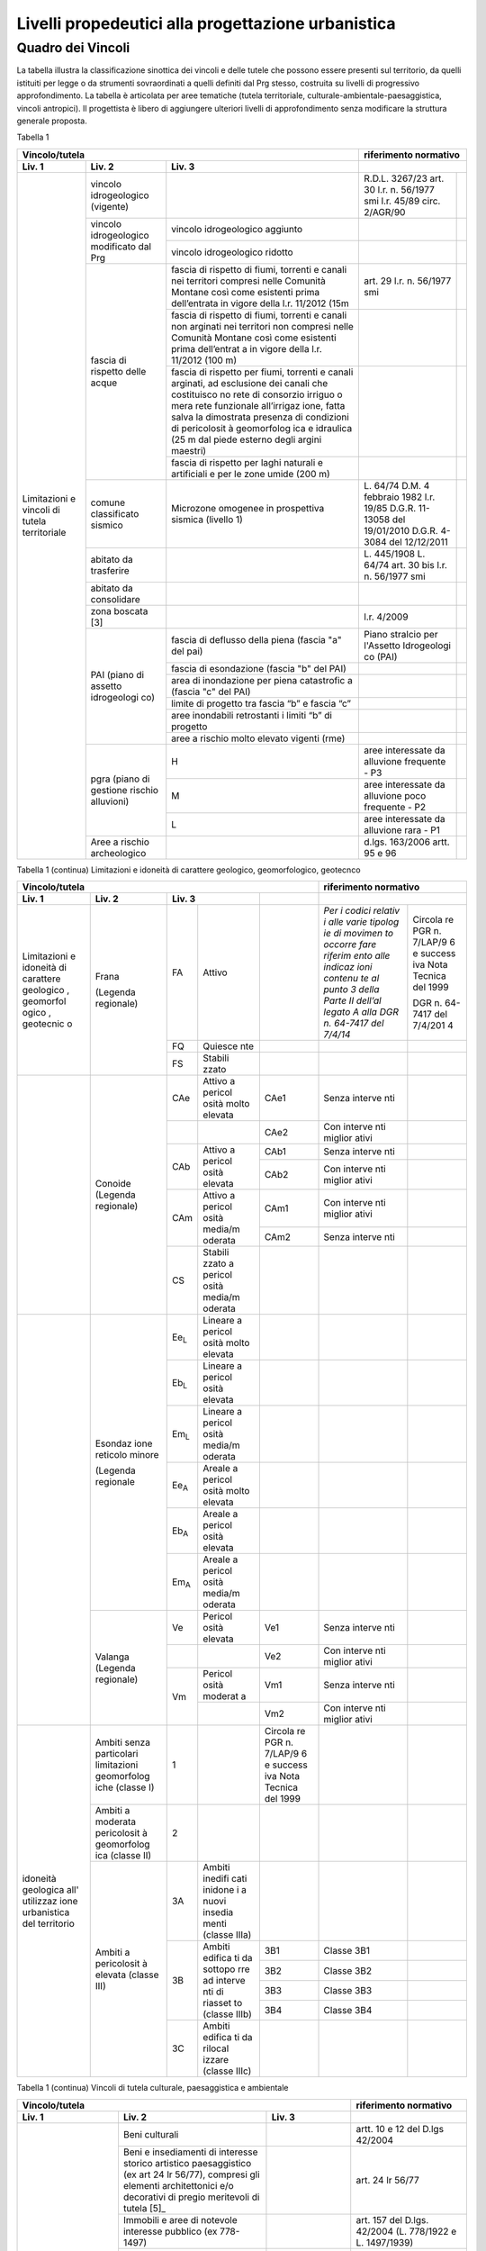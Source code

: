 Livelli propedeutici alla progettazione urbanistica
~~~~~~~~~~~~~~~~~~~~~~~~~~~~~~~~~~~~~~~~~~~~~~~~~~~

Quadro dei Vincoli
^^^^^^^^^^^^^^^^^^

La tabella illustra la classificazione sinottica dei vincoli e delle
tutele che possono essere presenti sul territorio, da quelli istituiti
per legge o da strumenti sovraordinati a quelli definiti dal Prg stesso,
costruita su livelli di progressivo approfondimento. La tabella è
articolata per aree tematiche (tutela territoriale,
culturale-ambientale-paesaggistica, vincoli antropici). Il progettista è
libero di aggiungere ulteriori livelli di approfondimento senza
modificare la struttura generale proposta.

Tabella 1

+-----------------------------------------+---------------------------+
|**Vincolo/tutela**                       |**riferimento              |
|                                         |normativo**                |
+=============+=============+=============+=============+=============+
| **Liv. 1**  | **Liv. 2**  | **Liv. 3**  |                           |
+-------------+-------------+-------------+-------------+-------------+
|Limitazioni  |vincolo      |             | R.D.L.      |             |
|e vincoli di |idrogeologico|             | 3267/23     |             |
|tutela       |(vigente)    |             | art. 30     |             |
|territoriale |             |             | l.r. n.     |             |
|             |             |             | 56/1977 smi |             |
|             |             |             | l.r. 45/89  |             |
|             |             |             | circ.       |             |
|             |             |             | 2/AGR/90    |             |
+             +-------------+-------------+-------------+-------------+
|             |vincolo      |vincolo      |             |             |
|             |idrogeologico|idrogeologico|             |             |
|             |modificato   |aggiunto     |             |             |
|             |dal Prg      |             |             |             |
+             +             +-------------+-------------+-------------+
|             |             |vincolo      |             |             |
|             |             |idrogeologico|             |             |
|             |             |ridotto      |             |             |
+             +-------------+-------------+-------------+-------------+
|             | fascia di   |fascia di    | art. 29     |             |
|             | rispetto    |rispetto di  | l.r. n.     |             |
|             | delle acque |fiumi,       | 56/1977 smi |             |
|             |             |torrenti e   |             |             |
|             |             |canali nei   |             |             |
|             |             |territori    |             |             |
|             |             |compresi     |             |             |
|             |             |nelle        |             |             |
|             |             |Comunità     |             |             |
|             |             |Montane      |             |             |
|             |             |così come    |             |             |
|             |             |esistenti    |             |             |
|             |             |prima        |             |             |
|             |             |dell’entrata |             |             |
|             |             |in vigore    |             |             |
|             |             |della l.r.   |             |             |
|             |             |11/2012 (15m |             |             |
+             +             +-------------+-------------+-------------+
|             |             | fascia di   |             |             |
|             |             | rispetto di |             |             |
|             |             | fiumi,      |             |             |
|             |             | torrenti e  |             |             |
|             |             | canali non  |             |             |
|             |             | arginati    |             |             |
|             |             | nei         |             |             |
|             |             | territori   |             |             |
|             |             | non         |             |             |
|             |             | compresi    |             |             |
|             |             | nelle       |             |             |
|             |             | Comunità    |             |             |
|             |             | Montane     |             |             |
|             |             | così come   |             |             |
|             |             | esistenti   |             |             |
|             |             | prima       |             |             |
|             |             | dell’entrat |             |             |
|             |             | a           |             |             |
|             |             | in vigore   |             |             |
|             |             | della l.r.  |             |             |
|             |             | 11/2012     |             |             |
|             |             | (100 m)     |             |             |
+             +             +-------------+-------------+-------------+
|             |             | fascia di   |             |             |
|             |             | rispetto    |             |             |
|             |             | per fiumi,  |             |             |
|             |             | torrenti e  |             |             |
|             |             | canali      |             |             |
|             |             | arginati,   |             |             |
|             |             | ad          |             |             |
|             |             | esclusione  |             |             |
|             |             | dei canali  |             |             |
|             |             | che         |             |             |
|             |             | costituisco |             |             |
|             |             | no          |             |             |
|             |             | rete di     |             |             |
|             |             | consorzio   |             |             |
|             |             | irriguo o   |             |             |
|             |             | mera rete   |             |             |
|             |             | funzionale  |             |             |
|             |             | all’irrigaz |             |             |
|             |             | ione,       |             |             |
|             |             | fatta salva |             |             |
|             |             | la          |             |             |
|             |             | dimostrata  |             |             |
|             |             | presenza di |             |             |
|             |             | condizioni  |             |             |
|             |             | di          |             |             |
|             |             | pericolosit |             |             |
|             |             | à           |             |             |
|             |             | geomorfolog |             |             |
|             |             | ica         |             |             |
|             |             | e idraulica |             |             |
|             |             | (25 m dal   |             |             |
|             |             | piede       |             |             |
|             |             | esterno     |             |             |
|             |             | degli       |             |             |
|             |             | argini      |             |             |
|             |             | maestri)    |             |             |
+             +             +-------------+-------------+-------------+
|             |             | fascia di   |             |             |
|             |             | rispetto    |             |             |
|             |             | per laghi   |             |             |
|             |             | naturali e  |             |             |
|             |             | artificiali |             |             |
|             |             | e per le    |             |             |
|             |             | zone umide  |             |             |
|             |             | (200 m)     |             |             |
+             +-------------+-------------+-------------+-------------+
|             | comune      | Microzone   | L. 64/74    |             |
|             | classificato| omogenee in | D.M. 4      |             |
|             | sismico     | prospettiva | febbraio    |             |
|             |             | sismica     | 1982        |             |
|             |             | (livello 1) | l.r. 19/85  |             |
|             |             |             | D.G.R.      |             |
|             |             |             | 11-13058    |             |
|             |             |             | del         |             |
|             |             |             | 19/01/2010  |             |
|             |             |             | D.G.R.      |             |
|             |             |             | 4-3084 del  |             |
|             |             |             | 12/12/2011  |             |
+             +-------------+-------------+-------------+-------------+
|             | abitato da  |             | L. 445/1908 |             |
|             | trasferire  |             | L. 64/74    |             |
|             |             |             | art. 30 bis |             |
|             |             |             | l.r. n.     |             |
|             |             |             | 56/1977 smi |             |
+             +-------------+-------------+-------------+-------------+
|             | abitato da  |             |             |             |
|             | consolidare |             |             |             |
+             +-------------+-------------+-------------+-------------+
|             | zona        |             | l.r. 4/2009 |             |
|             | boscata [3] |             |             |             |
+             +-------------+-------------+-------------+-------------+
|             | PAI (piano  | fascia di   | Piano       |             |
|             | di assetto  | deflusso    | stralcio    |             |
|             | idrogeologi | della piena | per         |             |
|             | co)         | (fascia "a" | l'Assetto   |             |
|             |             | del pai)    | Idrogeologi |             |
|             |             |             | co          |             |
|             |             |             | (PAI)       |             |
+             +             +-------------+-------------+-------------+
|             |             | fascia di   |             |             |
|             |             | esondazione |             |             |
|             |             | (fascia "b" |             |             |
|             |             | del PAI)    |             |             |
+             +             +-------------+-------------+-------------+
|             |             | area di     |             |             |
|             |             | inondazione |             |             |
|             |             | per piena   |             |             |
|             |             | catastrofic |             |             |
|             |             | a           |             |             |
|             |             | (fascia "c" |             |             |
|             |             | del PAI)    |             |             |
+             +             +-------------+-------------+-------------+
|             |             | limite di   |             |             |
|             |             | progetto    |             |             |
|             |             | tra fascia  |             |             |
|             |             | “b” e       |             |             |
|             |             | fascia “c”  |             |             |
+             +             +-------------+-------------+-------------+
|             |             | aree        |             |             |
|             |             | inondabili  |             |             |
|             |             | retrostanti |             |             |
|             |             | i limiti    |             |             |
|             |             | “b” di      |             |             |
|             |             | progetto    |             |             |
+             +             +-------------+-------------+-------------+
|             |             | aree a      |             |             |
|             |             | rischio     |             |             |
|             |             | molto       |             |             |
|             |             | elevato     |             |             |
|             |             | vigenti     |             |             |
|             |             | (rme)       |             |             |
|             +-------------+-------------+-------------+-------------+
|             | pgra (piano | H           | aree        |             |
|             | di gestione |             | interessate |             |
|             | rischio     |             | da          |             |
|             | alluvioni)  |             | alluvione   |             |
|             |             |             | frequente - |             |
|             |             |             | P3          |             |
+             +             +-------------+-------------+-------------+
|             |             | M           | aree        |             |
|             |             |             | interessate |             |
|             |             |             | da          |             |
|             |             |             | alluvione   |             |
|             |             |             | poco        |             |
|             |             |             | frequente - |             |
|             |             |             | P2          |             |
+             +             +-------------+-------------+-------------+
|             |             | L           | aree        |             |
|             |             |             | interessate |             |
|             |             |             | da          |             |
|             |             |             | alluvione   |             |
|             |             |             | rara - P1   |             |
+             +-------------+-------------+-------------+-------------+
|             | Aree a      |             | d.lgs.      |             |
|             | rischio     |             | 163/2006    |             |
|             | archeologico|             | artt. 95 e  |             |
|             |             |             | 96          |             |
+-------------+-------------+-------------+-------------+-------------+

Tabella 1 (continua) Limitazioni e idoneità di carattere geologico, geomorfologico,
geotecnco

+-------------------------------------------------------+-------------------+
|**Vincolo/tutela**                                     |**riferimento      |
|                                                       |normativo**        |
+===========+===========+===========+=========+=========+=========+=========+
| **Liv. 1**| **Liv. 2**| **Liv. 3**          |         |                   |
+-----------+-----------+-----------+---------+---------+---------+---------+
|Limitazioni|Frana      | FA        | Attivo  |         | *Per i  | Circola |
|e          |           |           |         |         | codici  | re      |
|idoneità   |(Legenda   |           |         |         | relativ | PGR n.  |
|di         |regionale) |           |         |         | i       | 7/LAP/9 |
|carattere  |           |           |         |         | alle    | 6       |
|geologico  |           |           |         |         | varie   | e       |
|, geomorfol|           |           |         |         | tipolog | success |
|ogico      |           |           |         |         | ie      | iva     |
|, geotecnic|           |           |         |         | di      | Nota    |
|o          |           |           |         |         | movimen | Tecnica |
|           |           |           |         |         | to      | del     |
|           |           |           |         |         | occorre | 1999    |
|           |           |           |         |         | fare    |         |
|           |           |           |         |         | riferim | DGR n.  |
|           |           |           |         |         | ento    | 64-7417 |
|           |           |           |         |         | alle    | del     |
|           |           |           |         |         | indicaz | 7/4/201 |
|           |           |           |         |         | ioni    | 4       |
|           |           |           |         |         | contenu |         |
|           |           |           |         |         | te      |         |
|           |           |           |         |         | al      |         |
|           |           |           |         |         | punto 3 |         |
|           |           |           |         |         | della   |         |
|           |           |           |         |         | Parte   |         |
|           |           |           |         |         | II      |         |
|           |           |           |         |         | dell’al |         |
|           |           |           |         |         | legato  |         |
|           |           |           |         |         | A alla  |         |
|           |           |           |         |         | DGR n.  |         |
|           |           |           |         |         | 64-7417 |         |
|           |           |           |         |         | del     |         |
|           |           |           |         |         | 7/4/14* |         |
+           +           +-----------+---------+---------+---------+---------+
|           |           | FQ        | Quiesce |         |         |         |
|           |           |           | nte     |         |         |         |
+           +           +-----------+---------+---------+---------+---------+
|           |           | FS        | Stabili |         |         |         |
|           |           |           | zzato   |         |         |         |
+-----------+-----------+-----------+---------+---------+---------+---------+
|           | Conoide   | CAe       | Attivo  | CAe1    | Senza   |         |
|           | (Legenda  |           | a       |         | interve |         |
|           | regionale)|           | pericol |         | nti     |         |
|           |           |           | osità   |         |         |         |
|           |           |           | molto   |         |         |         |
|           |           |           | elevata |         |         |         |
+           +           +-----------+---------+---------+---------+---------+
|           |           |           |         | CAe2    | Con     |         |
|           |           |           |         |         | interve |         |
|           |           |           |         |         | nti     |         |
|           |           |           |         |         | miglior |         |
|           |           |           |         |         | ativi   |         |
+           +           +-----------+---------+---------+---------+---------+
|           |           | CAb       | Attivo  | CAb1    | Senza   |         |
|           |           |           | a       |         | interve |         |
|           |           |           | pericol |         | nti     |         |
|           |           |           | osità   |         |         |         |
|           |           |           | elevata |         |         |         |
+           +           +           +         +---------+---------+---------+
|           |           |           |         | CAb2    | Con     |         |
|           |           |           |         |         | interve |         |
|           |           |           |         |         | nti     |         |
|           |           |           |         |         | miglior |         |
|           |           |           |         |         | ativi   |         |
+           +           +-----------+---------+---------+---------+---------+
|           |           | CAm       | Attivo  | CAm1    | Con     |         |
|           |           |           | a       |         | interve |         |
|           |           |           | pericol |         | nti     |         |
|           |           |           | osità   |         | miglior |         |
|           |           |           | media/m |         | ativi   |         |
|           |           |           | oderata |         |         |         |
+           +           +           +         +---------+---------+---------+
|           |           |           |         | CAm2    | Senza   |         |
|           |           |           |         |         | interve |         |
|           |           |           |         |         | nti     |         |
+           +           +-----------+---------+---------+---------+---------+
|           |           | CS        | Stabili |         |         |         |
|           |           |           | zzato   |         |         |         |
|           |           |           | a       |         |         |         |
|           |           |           | pericol |         |         |         |
|           |           |           | osità   |         |         |         |
|           |           |           | media/m |         |         |         |
|           |           |           | oderata |         |         |         |
+-----------+-----------+-----------+---------+---------+---------+---------+
|           | Esondaz   | Ee\       | Lineare |         |         |         |
|           | ione      | :sub:`L`  | a       |         |         |         |
|           | reticolo  |           | pericol |         |         |         |
|           | minore    |           | osità   |         |         |         |
|           |           |           | molto   |         |         |         |
|           | (Legenda  |           | elevata |         |         |         |
|           | regionale |           |         |         |         |         |
|           |           |           |         |         |         |         |
|           |           |           |         |         |         |         |
+           +           +-----------+---------+---------+---------+---------+
|           |           | Eb\       | Lineare |         |         |         |
|           |           | :sub:`L`  | a       |         |         |         |
|           |           |           | pericol |         |         |         |
|           |           |           | osità   |         |         |         |
|           |           |           | elevata |         |         |         |
+           +           +-----------+---------+---------+---------+---------+
|           |           | Em\       | Lineare |         |         |         |
|           |           | :sub:`L`  | a       |         |         |         |
|           |           |           | pericol |         |         |         |
|           |           |           | osità   |         |         |         |
|           |           |           | media/m |         |         |         |
|           |           |           | oderata |         |         |         |
+           +           +-----------+---------+---------+---------+---------+
|           |           | Ee\       | Areale  |         |         |         |
|           |           | :sub:`A`  | a       |         |         |         |
|           |           |           | pericol |         |         |         |
|           |           |           | osità   |         |         |         |
|           |           |           | molto   |         |         |         |
|           |           |           | elevata |         |         |         |
+           +           +-----------+---------+---------+---------+---------+
|           |           | Eb\       | Areale  |         |         |         |
|           |           | :sub:`A`  | a       |         |         |         |
|           |           |           | pericol |         |         |         |
|           |           |           | osità   |         |         |         |
|           |           |           | elevata |         |         |         |
+           +           +-----------+---------+---------+---------+---------+
|           |           | Em\       | Areale  |         |         |         |
|           |           | :sub:`A`  | a       |         |         |         |
|           |           |           | pericol |         |         |         |
|           |           |           | osità   |         |         |         |
|           |           |           | media/m |         |         |         |
|           |           |           | oderata |         |         |         |
+           +-----------+-----------+---------+---------+---------+---------+
|           | Valanga   | Ve        | Pericol | Ve1     | Senza   |         |
|           | (Legenda  |           | osità   |         | interve |         |
|           | regionale)|           | elevata |         | nti     |         |
|           |           |           |         |         |         |         |
|           |           |           |         |         |         |         |
+           +           +-----------+---------+---------+---------+---------+
|           |           |           |         | Ve2     | Con     |         |
|           |           |           |         |         | interve |         |
|           |           |           |         |         | nti     |         |
|           |           |           |         |         | miglior |         |
|           |           |           |         |         | ativi   |         |
+           +           +-----------+---------+---------+---------+---------+
|           |           | Vm        | Pericol | Vm1     | Senza   |         |
|           |           |           | osità   |         | interve |         |
|           |           |           | moderat |         | nti     |         |
|           |           |           | a       |         |         |         |
+           +           +           +---------+---------+---------+---------+
|           |           |           |         | Vm2     | Con     |         |
|           |           |           |         |         | interve |         |
|           |           |           |         |         | nti     |         |
|           |           |           |         |         | miglior |         |
|           |           |           |         |         | ativi   |         |
+-----------+-----------+-----------+---------+---------+---------+---------+
|idoneità   |Ambiti     | 1         |         | Circola |         |         |
|geologica  |senza      |           |         | re      |         |         |
|all'       |particolari|           |         | PGR n.  |         |         |
|utilizzaz  |limitazioni|           |         | 7/LAP/9 |         |         |
|ione       |geomorfolog|           |         | 6       |         |         |
|urbanistica|iche       |           |         | e       |         |         |
|del        |(classe I) |           |         | success |         |         |
|territorio |           |           |         | iva     |         |         |
|           |           |           |         | Nota    |         |         |
|           |           |           |         | Tecnica |         |         |
|           |           |           |         | del     |         |         |
|           |           |           |         | 1999    |         |         |
|           |           |           |         |         |         |         |
+           +-----------+-----------+---------+---------+---------+---------+
|           |Ambiti     | 2         |         |         |         |         |
|           |a          |           |         |         |         |         |
|           |moderata   |           |         |         |         |         |
|           |pericolosit|           |         |         |         |         |
|           |à          |           |         |         |         |         |
|           |geomorfolog|           |         |         |         |         |
|           |ica        |           |         |         |         |         |
|           |(classe II)|           |         |         |         |         |
|           |           |           |         |         |         |         |
+           +-----------+-----------+---------+---------+---------+---------+
|           |Ambiti     | 3A        | Ambiti  |         |         |         |
|           |a          |           | inedifi |         |         |         |
|           |pericolosit|           | cati    |         |         |         |
|           |à          |           | inidone |         |         |         |
|           |elevata    |           | i       |         |         |         |
|           |(classe    |           | a nuovi |         |         |         |
|           |III)       |           | insedia |         |         |         |
|           |           |           | menti   |         |         |         |
|           |           |           | (classe |         |         |         |
|           |           |           | IIIa)   |         |         |         |
+           +           +-----------+---------+---------+---------+---------+
|           |           | 3B        | Ambiti  | 3B1     | Classe  |         |
|           |           |           | edifica |         | 3B1     |         |
|           |           |           | ti      |         |         |         |
|           |           |           | da      |         |         |         |
|           |           |           | sottopo |         |         |         |
|           |           |           | rre     |         |         |         |
|           |           |           | ad      |         |         |         |
|           |           |           | interve |         |         |         |
|           |           |           | nti     |         |         |         |
|           |           |           | di      |         |         |         |
|           |           |           | riasset |         |         |         |
|           |           |           | to      |         |         |         |
|           |           |           | (classe |         |         |         |
|           |           |           | IIIb)   |         |         |         |
+           +           +           +         +---------+---------+---------+
|           |           |           |         | 3B2     | Classe  |         |
|           |           |           |         |         | 3B2     |         |
+           +           +           +         +---------+---------+---------+
|           |           |           |         | 3B3     | Classe  |         |
|           |           |           |         |         | 3B3     |         |
+           +           +           +         +---------+---------+---------+
|           |           |           |         | 3B4     | Classe  |         |
|           |           |           |         |         | 3B4     |         |
+           +           +-----------+---------+---------+---------+---------+
|           |           | 3C        | Ambiti  |         |         |         |
|           |           |           | edifica |         |         |         |
|           |           |           | ti      |         |         |         |
|           |           |           | da      |         |         |         |
|           |           |           | rilocal |         |         |         |
|           |           |           | izzare  |         |         |         |
|           |           |           | (classe |         |         |         |
|           |           |           | IIIc)   |         |         |         |
+-----------+-----------+-----------+---------+---------+---------+---------+

Tabella 1 (continua) Vincoli di tutela culturale, paesaggistica e ambientale

+-----------------------------------------------------+-----------------+
|**Vincolo/tutela**                                   |**riferimento    |
|                                                     |normativo**      |
+=================+=================+=================+=================+
| **Liv. 1**      | **Liv. 2**      | **Liv. 3**      |                 |
+-----------------+-----------------+-----------------+-----------------+
|TUTELA           | Beni culturali  |                 | artt. 10 e 12   |
|CULTURALE,       |                 |                 | del D.lgs       |
|PAESAGGISTICA    |                 |                 | 42/2004         |
|E AMBIENTALE     |                 |                 |                 |
+                 +-----------------+-----------------+-----------------+
|                 | Beni e          |                 | art. 24 lr      |
|                 | insediamenti di |                 | 56/77           |
|                 | interesse       |                 |                 |
|                 | storico         |                 |                 |
|                 | artistico       |                 |                 |
|                 | paesaggistico   |                 |                 |
|                 | (ex art 24 lr   |                 |                 |
|                 | 56/77),         |                 |                 |
|                 | compresi gli    |                 |                 |
|                 | elementi        |                 |                 |
|                 | architettonici  |                 |                 |
|                 | e/o decorativi  |                 |                 |
|                 | di pregio       |                 |                 |
|                 | meritevoli di   |                 |                 |
|                 | tutela  [5]_    |                 |                 |
+                 +-----------------+-----------------+-----------------+
|                 | Immobili e aree |                 | art. 157 del    |
|                 | di notevole     |                 | D.lgs. 42/2004  |
|                 | interesse       |                 | (L. 778/1922 e  |
|                 | pubblico (ex    |                 | L. 1497/1939)   |
|                 | 778-1497)       |                 |                 |
+                 +-----------------+-----------------+-----------------+
|                 | Immobili e aree |                 | art. 157 del    |
|                 | di notevole     |                 | D.lgs. 42/2004  |
|                 | interesse       |                 | (L. 1497/1939,  |
|                 | pubblico (c.d.  |                 | D.M. 21/9/1984  |
|                 | "Galassini")    |                 | e D.L. 312/1985 |
|                 |                 |                 | con DD.MM.      |
|                 |                 |                 | 1/8/1985)       |
+                 +-----------------+-----------------+-----------------+
|                 | Immobili e aree |                 | art. 136 del    |
|                 | di notevole     |                 | D.lgs. 42/2004  |
|                 | interesse       |                 | (artt. dal 138  |
|                 | pubblico (ex    |                 | al 141del       |
|                 | Codice)         |                 | Codice stesso)  |
+                 +-----------------+-----------------+-----------------+
|                 | Alberi          |                 | art. 157 del    |
|                 | monumentali     |                 | D.lgs. 42/2004  |
|                 |                 |                 | (l.r. 50/1995)  |
+                 +-----------------+-----------------+-----------------+
|                 | Territori       |                 | comma 1, lett.  |
|                 | contermini ai   |                 | B art. 142 del  |
|                 | laghi compresi  |                 | D.lgs. 42/2004  |
|                 | in una fascia   |                 |                 |
|                 | della           |                 |                 |
|                 | profondità di   |                 |                 |
|                 | 300 m           |                 |                 |
+                 +-----------------+-----------------+-----------------+
|                 | Fiumi, i        |                 | comma 1, lett.  |
|                 | torrenti, corsi |                 | c art. 142 del  |
|                 | d'acqua e le    |                 | D.lgs. 42/2004  |
|                 | relative sponde |                 |                 |
|                 | o piedi degli   |                 |                 |
|                 | argini per una  |                 |                 |
|                 | fascia di 150 m |                 |                 |
+                 +-----------------+-----------------+-----------------+
|                 | Montagne per la |                 | comma 1, lett.  |
|                 | parte eccedente |                 | d art. 142 del  |
|                 | 1.600 m s.l.m.  |                 | D.lgs. 42/2004  |
|                 | per la catena   |                 |                 |
|                 | alpina e 1.200  |                 |                 |
|                 | m s.l.m. per la |                 |                 |
|                 | catena          |                 |                 |
|                 | appenninica     |                 |                 |
+                 +-----------------+-----------------+-----------------+
|                 | Ghiacciai e     |                 | comma 1, lett.  |
|                 | circhi glaciali |                 | e art. 142 del  |
|                 |                 |                 | D.lgs. 42/2004  |
+                 +-----------------+-----------------+-----------------+
|                 | Parchi e        |                 | comma1, lett. f |
|                 | riserve         |                 | art. 142 del    |
|                 | nazionali o     |                 | D.lgs. 42/2004, |
|                 | regionali,      |                 | L.394/1991, lr  |
|                 | nonché i        |                 | 19/2009         |
|                 | territori di    |                 |                 |
|                 | protezione      |                 |                 |
|                 | esterna dei     |                 |                 |
|                 | parchi          |                 |                 |
+                 +-----------------+-----------------+-----------------+
|                 | Territori       |                 | comma 1, lett.  |
|                 | coperti da      |                 | g art. 142 del  |
|                 | foreste e da    |                 | D.lgs. 42/2004  |
|                 | boschi          |                 |                 |
+                 +-----------------+-----------------+-----------------+
|                 | Zone gravate da |                 | comma , lett. h |
|                 | usi civici      |                 | art. 142 del    |
|                 |                 |                 | D.lgs. 42/2004  |
+                 +-----------------+-----------------+-----------------+
|                 | Zone umide      |                 | comma 1, lett.  |
|                 |                 |                 | i art. 142 del  |
|                 |                 |                 | D.lgs. 42/2004  |
+                 +-----------------+-----------------+-----------------+
|                 | Zone di         |                 | comma 1, lett.  |
|                 | interesse       |                 | m art. 142 del  |
|                 | archeologico    |                 | D.lgs. 42/2004  |
+                 +-----------------+-----------------+-----------------+
|                 | Rete Natura2000 | siti di         | Direttiva       |
|                 |                 | importanza      | 92/43/CEE,      |
|                 |                 | comunitaria     | Direttiva       |
|                 |                 |                 | 2009/147/CEE,   |
|                 |                 |                 | DPR 357/1997,   |
|                 |                 |                 | l.r. 19/2009    |
+                 +                 +-----------------+-----------------+
|                 |                 | zone di         |                 |
|                 |                 | protezione      |                 |
|                 |                 | speciale        |                 |
+                 +                 +-----------------+-----------------+
|                 |                 | zone speciali   |                 |
|                 |                 | di              |                 |
|                 |                 | conservazione   |                 |
+                 +-----------------+-----------------+-----------------+
|                 | Elementi di     | zone naturali   | l.r. 19/2009    |
|                 | interesse       | di salvaguardia |                 |
|                 | naturalistico-t |                 |                 |
|                 | erritoriale     |                 |                 |
+                 +                 +-----------------+-----------------+
|                 |                 | corridoi        |                 |
|                 |                 | ecologici       |                 |
+                 +-----------------+-----------------+-----------------+
|                 | Siti inseriti   |                 |                 |
|                 | nel patrimonio  |                 |                 |
|                 | mondiale        |                 |                 |
|                 | dell’UNESCO     |                 |                 |
+                 +-----------------+-----------------+-----------------+
|                 | Siti UNESCO -   |                 |                 |
|                 | proposte di     |                 |                 |
|                 | candidature in  |                 |                 |
|                 | atto            |                 |                 |
+                 +-----------------+-----------------+-----------------+
|                 | Piani           | Piani           | l.r. 56/1977    |
|                 | sovraordinati   | paesistici      |                 |
|                 |                 | provinciali e   |                 |
|                 |                 | regionali       |                 |
+-----------------+-----------------+-----------------+-----------------+

Tabella 1 (continua) Vincoli antropici

+-----------------------------------------------------+-----------------+
|**Vincolo/tutela**                                   |**riferimento    |
|                                                     |normativo**      |
+=================+=================+=================+=================+
| **Liv. 1**      | **Liv. 2**      | **Liv. 3**      |                 |
+-----------------+-----------------+-----------------+-----------------+
|    VINCOLI      | Fascia di       |                 | art. 27, c.4,   |
|    ANTROPICI    | rispetto        |                 | l.r. n. 56/1977 |
|                 | cimiteriale     |                 | smi; L.         |
|                 | (200 m dal      |                 | 166/2002        |
|                 | centro abitato) |                 |                 |
+                 +-----------------+-----------------+-----------------+
|                 | Fascia di       | fascia di       | art. 27 l.r. n. |
|                 | rispetto        | rispetto da     | 56/1977 smi, L. |
|                 | stradale        | rete            | 166/2002,       |
|                 |                 | autostradale    | Codice della    |
|                 |                 | (tipo a > = 60  | strada          |
|                 |                 | m / 30 m        |                 |
|                 |                 | all’interno     |                 |
|                 |                 | dell’abitato)   |                 |
+                 +                 +-----------------+-----------------+
|                 |                 | fascia di       |                 |
|                 |                 | rispetto da     |                 |
|                 |                 | strada          |                 |
|                 |                 | extraurbana     |                 |
|                 |                 | principale      |                 |
|                 |                 | (tipo b > = 40  |                 |
|                 |                 | m)              |                 |
+                 +                 +-----------------+-----------------+
|                 |                 | fascia di       |                 |
|                 |                 | rispetto da     |                 |
|                 |                 | strada          |                 |
|                 |                 | extraurbana     |                 |
|                 |                 | secondaria      |                 |
|                 |                 | (tipo c > = 30  |                 |
|                 |                 | m / 20 m        |                 |
|                 |                 | interno         |                 |
|                 |                 | abitato)        |                 |
+                 +                 +-----------------+-----------------+
|                 |                 | fascia di       |                 |
|                 |                 | rispetto da     |                 |
|                 |                 | strada urbana   |                 |
|                 |                 | di scorrimento  |                 |
|                 |                 | (tipo d > = 20  |                 |
|                 |                 | m)              |                 |
+                 +                 +-----------------+-----------------+
|                 |                 | fascia di       |                 |
|                 |                 | rispetto da     |                 |
|                 |                 | strada urbana   |                 |
|                 |                 | di quartiere    |                 |
|                 |                 | (tipo e > = 20  |                 |
|                 |                 | m)              |                 |
+                 +                 +-----------------+-----------------+
|                 |                 | fascia di       |                 |
|                 |                 | rispetto da     |                 |
|                 |                 | strada locale   |                 |
|                 |                 | (tipo f > = 20  |                 |
|                 |                 | m)              |                 |
+                 +-----------------+-----------------+-----------------+
|                 | Fascia di       | fascia di       | art. 27 l.r. n. |
|                 | rispetto        | rispetto        | 56/1977 smi     |
|                 | ferroviaria     | ferroviaria     |                 |
|                 |                 | (alta velocità) | art. 49 d.P.R.  |
|                 |                 |                 | n. 753/1980     |
+                 +                 +-----------------+-----------------+
|                 |                 | fascia di       |                 |
|                 |                 | rispetto        |                 |
|                 |                 | ferroviaria (30 |                 |
|                 |                 | m)              |                 |
+                 +                 +-----------------+-----------------+
|                 |                 | fascia di       |                 |
|                 |                 | rispetto della  |                 |
|                 |                 | metropolitana   |                 |
+                 +-----------------+-----------------+-----------------+
|                 | Fascia di       |                 | R.D. 635/40;    |
|                 | rispetto da     |                 | circ. 35/53;    |
|                 | lavorazione/dep |                 | circ. 91/54;    |
|                 | osito           |                 | circ. 74/56;    |
|                 | di materiali    |                 | art 27 l.r.     |
|                 | pericolosi o    |                 | 56/1977 e       |
|                 | insalubri       |                 | s.m.i.          |
+                 +-----------------+-----------------+-----------------+
|                 | Fascia di       |                 | art.27 l.r. n.  |
|                 | rispetto da     |                 | 56/1977 smi;    |
|                 | impianto di     |                 | art. 31 c. 3    |
|                 | depurazione (>= |                 | Piano Tutela    |
|                 | 100 m)          |                 | Acque           |
+                 +-----------------+-----------------+-----------------+
|                 | Fascia di       |                 | circ.56/54;     |
|                 | rispetto da     |                 | circ.91/54;     |
|                 | metanodotto     |                 | circ.74/56;     |
|                 |                 |                 | D.M.24/11/1984; |
|                 |                 |                 | DM 16/11/1999   |
+                 +-----------------+-----------------+-----------------+
|                 | Fascia di       |                 |                 |
|                 | rispetto da     |                 |                 |
|                 | gasdotto        |                 |                 |
+                 +-----------------+-----------------+-----------------+
|                 | Fascia di       |                 |                 |
|                 | rispetto da     |                 |                 |
|                 | oleodotto       |                 |                 |
+                 +-----------------+-----------------+-----------------+
|                 | Fascia di       | DPA e APA       | legge 36 del    |
|                 | rispetto per    |                 | 22/02/2001;     |
|                 | gli             |                 |                 |
|                 | elettrodotti    |                 | DPCM            |
|                 |                 |                 | 08/07/2003; DM  |
|                 |                 |                 | 29/05/2008      |
+                 +-----------------+-----------------+-----------------+
|                 | Fascia di       |                 | l.r. 14/12/89   |
|                 | rispetto da     |                 | n. 74, l.r.     |
|                 | impianto di     |                 | 2/2009          |
|                 | risalita a fune |                 |                 |
+                 +-----------------+-----------------+-----------------+
|                 | Area sciabile   |                 | l.r. 2/2009     |
+                 +-----------------+-----------------+-----------------+
|                 | Fascia di       | fascia di       | art. 27 l.r. n. |
|                 | rispetto dalle  | rispetto delle  | 56/1977 smi     |
|                 | stalle          | nuove stalle    |                 |
|                 |                 | dall'abitazione |                 |
|                 |                 | del conduttore  |                 |
+                 +                 +-----------------+-----------------+
|                 |                 | fascia di       |                 |
|                 |                 | rispetto delle  |                 |
|                 |                 | nuove stalle da |                 |
|                 |                 | altri edifici   |                 |
+                 +                 +-----------------+-----------------+
|                 |                 | fascia di       |                 |
|                 |                 | rispetto delle  |                 |
|                 |                 | stalle da       |                 |
|                 |                 | centri abitati  |                 |
+                 +                 +-----------------+-----------------+
|                 |                 | Fascia di       |                 |
|                 |                 | rispetto delle  |                 |
|                 |                 | nuove           |                 |
|                 |                 | abitazioni      |                 |
|                 |                 | dalle stalle    |                 |
|                 |                 | esistenti       |                 |
+                 +-----------------+-----------------+-----------------+
|                 | Servitù alla    | Servitù         | L.58/63; nota   |
|                 | navigazione     | navigazione     | M.T./90         |
|                 | aerea           | aerea - fascia  | ostacoli alla   |
|                 |                 | perimetrale 1:7 | navigazione     |
|                 |                 | (300 m)         | aerea           |
+                 +                 +-----------------+-----------------+
|                 |                 | Servitù         |                 |
|                 |                 | navigazione     |                 |
|                 |                 | aerea - piano   |                 |
|                 |                 | orizzontale     |                 |
|                 |                 | (h=+45m)        |                 |
+                 +                 +-----------------+-----------------+
|                 |                 | Servitù         |                 |
|                 |                 | navigazione     |                 |
|                 |                 | aerea - piano   |                 |
|                 |                 | conico 1:20     |                 |
+                 +-----------------+-----------------+-----------------+
|                 | Servitù alla    | Servitù alla    | L.58/63; nota   |
|                 | direzione di    | direzione di    | M.T./90         |
|                 | volo            | volo -          | ostacoli alla   |
|                 |                 | inedificabilità | direzione di    |
|                 |                 | assoluta        | volo            |
+                 +                 +-----------------+-----------------+
|                 |                 | servitù alla    |                 |
|                 |                 | direzione di    |                 |
|                 |                 | volo - pendenza |                 |
|                 |                 | 1:50            |                 |
+                 +                 +-----------------+-----------------+
|                 |                 | servitù alla    |                 |
|                 |                 | direzione di    |                 |
|                 |                 | volo - pendenza |                 |
|                 |                 | 1:40            |                 |
+                 +-----------------+-----------------+-----------------+
|                 | Servitù         |                 | D.P.R.780/79    |
|                 | militare        |                 |                 |
+                 +-----------------+-----------------+-----------------+
|                 | Vincolo         |                 | DPR 43/1973     |
|                 | doganale        |                 |                 |
+                 +-----------------+-----------------+-----------------+
|                 | Area di         | zona di tutela  | art. 94 d.lgs.  |
|                 | salvaguardia    | assoluta delle  | 152/2006        |
|                 | delle risorse   | opere di presa  |                 |
|                 | idriche         | idrica (> = 10  |                 |
|                 |                 | m.)             |                 |
+                 +                 +-----------------+-----------------+
|                 |                 | zona di         |                 |
|                 |                 | rispetto delle  |                 |
|                 |                 | risorse idriche |                 |
|                 |                 | (> = 200 m.)    |                 |
+                 +                 +-----------------+-----------------+
|                 |                 | zona di         | regolamento     |
|                 |                 | rispetto        | 15/R/2006       |
|                 |                 | ristretta delle |                 |
|                 |                 | risorse idriche |                 |
+                 +                 +-----------------+-----------------+
|                 |                 | zona di         |                 |
|                 |                 | rispetto        |                 |
|                 |                 | allargata delle |                 |
|                 |                 | risorse idriche |                 |
+                 +-----------------+-----------------+-----------------+
|                 | Area di         |                 | Piano di Tutela |
|                 | salvaguardia    |                 | delle Acque     |
|                 | delle aree di   |                 | approvato con   |
|                 | ricarica        |                 | DCR 117- 10731  |
|                 | dell’acquifero  |                 | del 13/03/2007  |
|                 | profondo        |                 |                 |
+                 +-----------------+-----------------+-----------------+
|                 | Edificio        |                 |  d.lgs.         |
|                 | industriale/azi |                 | 105/2015 ex     |
|                 | enda            |                 | Direttiva       |
|                 | a rischio di    |                 | 2012/18UE-DM9/5 |
|                 | incidente       |                 | /2001           |
|                 | rilevante       |                 |                 |
+                 +-----------------+-----------------+-----------------+
|                 | Vincolo di      |                 | Art 13 l.r.     |
|                 | inedificabilità |                 | 56/1977 s.m.i.  |
|                 | generica        |                 |                 |
+-----------------+-----------------+-----------------+-----------------+
